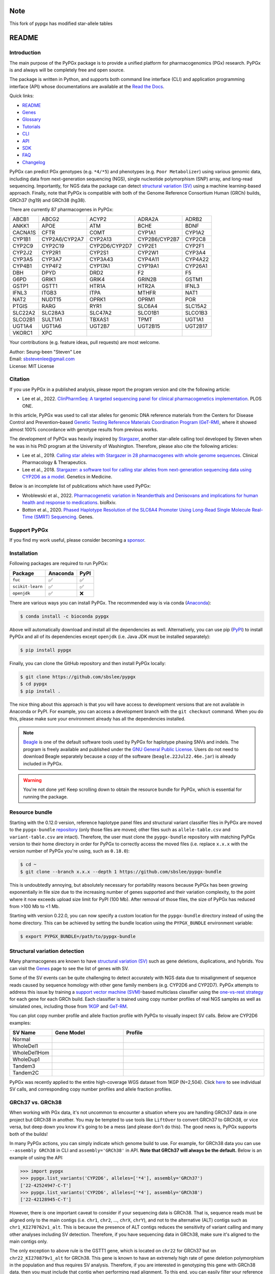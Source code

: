 ..
   This file was automatically generated by docs/create.py.

Note
******
This fork of pypgx has modified star-allele tables

README
******

.. image:: https://badge.fury.io/py/pypgx.svg
    :target: https://badge.fury.io/py/pypgx

.. image:: https://readthedocs.org/projects/pypgx/badge/?version=latest
    :target: https://pypgx.readthedocs.io/en/latest/?badge=latest
    :alt: Documentation Status

.. image:: https://anaconda.org/bioconda/pypgx/badges/version.svg
   :target: https://anaconda.org/bioconda/pypgx

.. image:: https://anaconda.org/bioconda/pypgx/badges/license.svg
   :target: https://github.com/sbslee/pypgx/blob/master/LICENSE

.. image:: https://anaconda.org/bioconda/pypgx/badges/downloads.svg
   :target: https://anaconda.org/bioconda/pypgx/files

Introduction
============

The main purpose of the PyPGx package is to provide a unified platform for
pharmacogenomics (PGx) research. PyPGx is and always will be completely free
and open source.

The package is written in Python, and supports both command line interface
(CLI) and application programming interface (API) whose documentations are
available at the `Read the Docs <https://pypgx.readthedocs.io/en/latest/>`_.

Quick links:

- `README <https://pypgx.readthedocs.io/en/latest/readme.html>`__
- `Genes <https://pypgx.readthedocs.io/en/latest/genes.html>`__
- `Glossary <https://pypgx.readthedocs.io/en/latest/glossary.html>`__
- `Tutorials <https://pypgx.readthedocs.io/en/latest/tutorials.html>`__
- `CLI <https://pypgx.readthedocs.io/en/latest/cli.html>`__
- `API <https://pypgx.readthedocs.io/en/latest/api.html>`__
- `SDK <https://pypgx.readthedocs.io/en/latest/sdk.html>`__
- `FAQ <https://pypgx.readthedocs.io/en/latest/faq.html>`__
- `Changelog <https://pypgx.readthedocs.io/en/latest/changelog.html>`__

PyPGx can predict PGx genotypes (e.g. ``*4/*5``) and phenotypes (e.g.
``Poor Metabolizer``) using various genomic data, including data from
next-generation sequencing (NGS), single nucleotide polymorphism (SNP) array,
and long-read sequencing. Importantly, for NGS data the package can detect
`structural variation (SV) <https://pypgx.readthedocs.io/en/latest/
glossary.html#structural-variation-sv>`__ using a machine learning-based
approach. Finally, note that PyPGx is compatible with both of the Genome
Reference Consortium Human (GRCh) builds, GRCh37 (hg19) and GRCh38 (hg38).

There are currently 87 pharmacogenes in PyPGx:

.. list-table::

   * - ABCB1
     - ABCG2
     - ACYP2
     - ADRA2A
     - ADRB2
   * - ANKK1
     - APOE
     - ATM
     - BCHE
     - BDNF
   * - CACNA1S
     - CFTR
     - COMT
     - CYP1A1
     - CYP1A2
   * - CYP1B1
     - CYP2A6/CYP2A7
     - CYP2A13
     - CYP2B6/CYP2B7
     - CYP2C8
   * - CYP2C9
     - CYP2C19
     - CYP2D6/CYP2D7
     - CYP2E1
     - CYP2F1
   * - CYP2J2
     - CYP2R1
     - CYP2S1
     - CYP2W1
     - CYP3A4
   * - CYP3A5
     - CYP3A7
     - CYP3A43
     - CYP4A11
     - CYP4A22
   * - CYP4B1
     - CYP4F2
     - CYP17A1
     - CYP19A1
     - CYP26A1
   * - DBH
     - DPYD
     - DRD2
     - F2
     - F5
   * - G6PD
     - GRIK1
     - GRIK4
     - GRIN2B
     - GSTM1
   * - GSTP1
     - GSTT1
     - HTR1A
     - HTR2A
     - IFNL3
   * - IFNL3
     - ITGB3
     - ITPA
     - MTHFR
     - NAT1
   * - NAT2
     - NUDT15
     - OPRK1
     - OPRM1
     - POR
   * - PTGIS
     - RARG
     - RYR1
     - SLC6A4
     - SLC15A2
   * - SLC22A2
     - SLC28A3
     - SLC47A2
     - SLCO1B1
     - SLCO1B3
   * - SLCO2B1
     - SULT1A1
     - TBXAS1
     - TPMT
     - UGT1A1
   * - UGT1A4
     - UGT1A6
     - UGT2B7
     - UGT2B15
     - UGT2B17
   * - VKORC1
     - XPC
     -
     -
     -

Your contributions (e.g. feature ideas, pull requests) are most welcome.

| Author: Seung-been "Steven" Lee
| Email: sbstevenlee@gmail.com
| License: MIT License

Citation
========

If you use PyPGx in a published analysis, please report the program version
and cite the following article:

- Lee et al., 2022. `ClinPharmSeq: A targeted sequencing panel for clinical pharmacogenetics implementation <https://doi.org/10.1371/journal.pone.0272129>`__. PLOS ONE.

In this article, PyPGx was used to call star alleles for genomic DNA
reference materials from the Centers for Disease Control and Prevention–based
`Genetic Testing Reference Materials Coordination Program (GeT-RM)
<https://pypgx.readthedocs.io/en/latest/glossary.html#
genetic-testing-reference-materials-coordination-program-get-rm>`__, where it
showed almost 100% concordance with genotype results from previous works.

The development of PyPGx was heavily inspired by `Stargazer <https://
stargazer.gs.washington.edu/stargazerweb/>`__, another star-allele calling
tool developed by Steven when he was in his PhD program at the University of
Washington. Therefore, please also cite the following articles:

- Lee et al., 2019. `Calling star alleles with Stargazer in 28 pharmacogenes with whole genome sequences <https://doi.org/10.1002/cpt.1552>`__. Clinical Pharmacology & Therapeutics.
- Lee et al., 2018. `Stargazer: a software tool for calling star alleles from next-generation sequencing data using CYP2D6 as a model <https://doi.org/10.1038/s41436-018-0054-0>`__. Genetics in Medicine.

Below is an incomplete list of publications which have used PyPGx:

- Wroblewski et al., 2022. `Pharmacogenetic variation in Neanderthals and Denisovans and implications for human health and response to medications <https://doi.org/10.1101/2021.11.27.470071>`__. bioRxiv.
- Botton et al., 2020. `Phased Haplotype Resolution of the SLC6A4 Promoter Using Long-Read Single Molecule Real-Time (SMRT) Sequencing <https://doi.org/10.3390/genes11111333>`__. Genes.

Support PyPGx
=============

If you find my work useful, please consider becoming a `sponsor <https://github.com/sponsors/sbslee>`__.

Installation
============

Following packages are required to run PyPGx:

.. list-table::
   :header-rows: 1

   * - Package
     - Anaconda
     - PyPI
   * - ``fuc``
     - ✅
     - ✅
   * - ``scikit-learn``
     - ✅
     - ✅
   * - ``openjdk``
     - ✅
     - ❌

There are various ways you can install PyPGx. The recommended way is via
conda (`Anaconda <https://www.anaconda.com/>`__):

.. code-block:: text

   $ conda install -c bioconda pypgx

Above will automatically download and install all the dependencies as well.
Alternatively, you can use pip (`PyPI <https://pypi.org/>`__) to install
PyPGx and all of its dependencies except ``openjdk`` (i.e. Java JDK must be
installed separately):

.. code-block:: text

   $ pip install pypgx

Finally, you can clone the GitHub repository and then install PyPGx locally:

.. code-block:: text

   $ git clone https://github.com/sbslee/pypgx
   $ cd pypgx
   $ pip install .

The nice thing about this approach is that you will have access to
development versions that are not available in Anaconda or PyPI. For example,
you can access a development branch with the ``git checkout`` command. When
you do this, please make sure your environment already has all the
dependencies installed.

.. note::
    `Beagle <https://faculty.washington.edu/browning/beagle/beagle.html>`__
    is one of the default software tools used by PyPGx for haplotype phasing
    SNVs and indels. The program is freely available and published under the
    `GNU General Public License <https://faculty.washington.edu/browning/
    beagle/gpl_license>`__. Users do not need to download Beagle separately
    because a copy of the software (``beagle.22Jul22.46e.jar``) is already
    included in PyPGx.

.. warning::
    You're not done yet! Keep scrolling down to obtain the resource bundle
    for PyPGx, which is essential for running the package.

Resource bundle
===============

Starting with the 0.12.0 version, reference haplotype panel files and
structural variant classifier files in PyPGx are moved to the
``pypgx-bundle`` `repository <https://github.com/sbslee/pypgx-bundle>`__
(only those files are moved; other files such as ``allele-table.csv`` and
``variant-table.csv`` are intact). Therefore, the user must clone the
``pypgx-bundle`` repository with matching PyPGx version to their home
directory in order for PyPGx to correctly access the moved files (i.e. replace 
``x.x.x`` with the version number of PyPGx you're using, such as ``0.18.0``):

.. code-block:: text

   $ cd ~
   $ git clone --branch x.x.x --depth 1 https://github.com/sbslee/pypgx-bundle

This is undoubtedly annoying, but absolutely necessary for portability
reasons because PyPGx has been growing exponentially in file size due to the
increasing number of genes supported and their variation complexity, to the
point where it now exceeds upload size limit for PyPI (100 Mb). After removal
of those files, the size of PyPGx has reduced from >100 Mb to <1 Mb.

Starting with version 0.22.0, you can now specify a custom location for the 
``pypgx-bundle`` directory instead of using the home directory. This can be 
achieved by setting the bundle location using the ``PYPGX_BUNDLE`` environment 
variable:

.. code-block:: text

   $ export PYPGX_BUNDLE=/path/to/pypgx-bundle

Structural variation detection
==============================

Many pharmacogenes are known to have `structural variation (SV)
<https://pypgx.readthedocs.io/en/latest/glossary.html#structural-variation-
sv>`__ such as gene deletions, duplications, and hybrids. You can visit the
`Genes <https://pypgx.readthedocs.io/en/latest/genes.html>`__ page to see the
list of genes with SV.

Some of the SV events can be quite challenging to detect accurately with NGS
data due to misalignment of sequence reads caused by sequence homology with
other gene family members (e.g. CYP2D6 and CYP2D7). PyPGx attempts to address
this issue by training a `support vector machine (SVM) <https://scikit-
learn.org/stable/modules/generated/sklearn.svm.SVC.html>`__-based multiclass
classifier using the `one-vs-rest strategy <https://scikit-learn.org/stable
/modules/generated/sklearn.multiclass.OneVsRestClassifier.html>`__ for each
gene for each GRCh build. Each classifier is trained using copy number
profiles of real NGS samples as well as simulated ones, including those from
`1KGP <https://pypgx.readthedocs.io/en/latest/glossary.html#genomes-project-
1kgp>`__ and `GeT-RM <https://pypgx.readthedocs.io/en/latest/
glossary.html#genetic-testing-reference-materials-coordination-program-get-rm>`__.

You can plot copy number profile and allele fraction profile with PyPGx to
visually inspect SV calls. Below are CYP2D6 examples:

.. list-table::
   :header-rows: 1
   :widths: 10 30 60

   * - SV Name
     - Gene Model
     - Profile
   * - Normal
     - .. image:: https://raw.githubusercontent.com/sbslee/pypgx-data/main/dpsv/gene-model-CYP2D6-1.png
     - .. image:: https://raw.githubusercontent.com/sbslee/pypgx-data/main/dpsv/GRCh37-CYP2D6-8.png
   * - WholeDel1
     - .. image:: https://raw.githubusercontent.com/sbslee/pypgx-data/main/dpsv/gene-model-CYP2D6-2.png
     - .. image:: https://raw.githubusercontent.com/sbslee/pypgx-data/main/dpsv/GRCh37-CYP2D6-1.png
   * - WholeDel1Hom
     - .. image:: https://raw.githubusercontent.com/sbslee/pypgx-data/main/dpsv/gene-model-CYP2D6-3.png
     - .. image:: https://raw.githubusercontent.com/sbslee/pypgx-data/main/dpsv/GRCh37-CYP2D6-6.png
   * - WholeDup1
     - .. image:: https://raw.githubusercontent.com/sbslee/pypgx-data/main/dpsv/gene-model-CYP2D6-4.png
     - .. image:: https://raw.githubusercontent.com/sbslee/pypgx-data/main/dpsv/GRCh37-CYP2D6-2.png
   * - Tandem3
     - .. image:: https://raw.githubusercontent.com/sbslee/pypgx-data/main/dpsv/gene-model-CYP2D6-11.png
     - .. image:: https://raw.githubusercontent.com/sbslee/pypgx-data/main/dpsv/GRCh37-CYP2D6-9.png
   * - Tandem2C
     - .. image:: https://raw.githubusercontent.com/sbslee/pypgx-data/main/dpsv/gene-model-CYP2D6-10.png
     - .. image:: https://raw.githubusercontent.com/sbslee/pypgx-data/main/dpsv/GRCh37-CYP2D6-7.png

PyPGx was recently applied to the entire high-coverage WGS dataset from 1KGP
(N=2,504). Click `here <https://github.com/sbslee/1kgp-pgx-paper/tree/main/
sv-tables>`__ to see individual SV calls, and corresponding copy number
profiles and allele fraction profiles.

GRCh37 vs. GRCh38
=================

When working with PGx data, it's not uncommon to encounter a situation
where you are handling GRCh37 data in one project but GRCh38 in another. You
may be tempted to use tools like ``LiftOver`` to convert GRCh37 to GRCh38, or
vice versa, but deep down you know it's going to be a mess (and please don't
do this). The good news is, PyPGx supports both of the builds!

In many PyPGx actions, you can simply indicate which genome build to use. For
example, for GRCh38 data you can use ``--assembly GRCh38`` in CLI and
``assembly='GRCh38'`` in API. **Note that GRCh37 will always be the
default.** Below is an example of using the API:

.. code:: python3

    >>> import pypgx
    >>> pypgx.list_variants('CYP2D6', alleles=['*4'], assembly='GRCh37')
    ['22-42524947-C-T']
    >>> pypgx.list_variants('CYP2D6', alleles=['*4'], assembly='GRCh38')
    ['22-42128945-C-T']

However, there is one important caveat to consider if your sequencing data is
GRCh38. That is, sequence reads must be aligned only to the main contigs
(i.e. ``chr1``, ``chr2``, ..., ``chrX``, ``chrY``), and not to the
alternative (ALT) contigs such as ``chr1_KI270762v1_alt``. This is because
the presence of ALT contigs reduces the sensitivity of variant calling
and many other analyses including SV detection. Therefore, if you have
sequencing data in GRCh38, make sure it's aligned to the main contigs only.

The only exception to above rule is the GSTT1 gene, which is located on
``chr22`` for GRCh37 but on ``chr22_KI270879v1_alt`` for GRCh38. This gene is
known to have an extremely high rate of gene deletion polymorphism in the
population and thus requires SV analysis. Therefore, if you are interested in
genotyping this gene with GRCh38 data, then you must include that contig
when performing read alignment. To this end, you can easily filter your
reference FASTA file before read alignment so that it only contains the main
contigs plus the ALT contig. If you don't know how to do this, here's one way
using the ``fuc`` program (which should have already been installed along
with PyPGx):

.. code-block:: text

    $ cat contigs.list
    chr1
    chr2
    ...
    chrX
    chrY
    chr22_KI270879v1_alt
    $ fuc fa-filter in.fa --contigs contigs.list > out.fa

Archive file, semantic type, and metadata
=========================================

In order to efficiently store and transfer data, PyPGx uses the ZIP archive
file format (``.zip``) which supports lossless data compression. Each archive
file created by PyPGx has a metadata file (``metadata.txt``) and a data file
(e.g. ``data.tsv``, ``data.vcf``). A metadata file contains important
information about the data file within the same archive, which is expressed
as pairs of ``=``-separated keys and values (e.g. ``Assembly=GRCh37``):

.. list-table::
    :widths: 20 40 40
    :header-rows: 1

    * - Metadata
      - Description
      - Examples
    * - ``Assembly``
      - Reference genome assembly.
      - ``GRCh37``, ``GRCh38``
    * - ``Control``
      - Control gene.
      - ``VDR``, ``chr1:10000-20000``
    * - ``Gene``
      - Target gene.
      - ``CYP2D6``, ``GSTT1``
    * - ``Platform``
      - Genotyping platform.
      - ``WGS``, ``Targeted``, ``Chip``, ``LongRead``
    * - ``Program``
      - Name of the phasing program.
      - ``Beagle``, ``SHAPEIT``
    * - ``Samples``
      - Samples used for inter-sample normalization.
      - ``NA07000,NA10854,NA11993``
    * - ``SemanticType``
      - Semantic type of the archive.
      - ``CovFrame[CopyNumber]``, ``Model[CNV]``

Semantic types
--------------

Notably, all archive files have defined semantic types, which allows us to
ensure that the data that is passed to a PyPGx command (CLI) or method (API)
is meaningful for the operation that will be performed. Below is a list of
currently defined semantic types:

- ``CovFrame[CopyNumber]``
    * CovFrame for storing target gene's per-base copy number which is computed from read depth with control statistics.
    * Requires following metadata: ``Gene``, ``Assembly``, ``SemanticType``, ``Platform``, ``Control``, ``Samples``.
- ``CovFrame[DepthOfCoverage]``
    * CovFrame for storing read depth for all target genes with SV.
    * Requires following metadata: ``Assembly``, ``SemanticType``, ``Platform``.
- ``CovFrame[ReadDepth]``
    * CovFrame for storing read depth for single target gene.
    * Requires following metadata: ``Gene``, ``Assembly``, ``SemanticType``, ``Platform``.
- ``Model[CNV]``
    * Model for calling CNV in target gene.
    * Requires following metadata: ``Gene``, ``Assembly``, ``SemanticType``, ``Control``.
- ``SampleTable[Alleles]``
    * TSV file for storing target gene's candidate star alleles for each sample.
    * Requires following metadata: ``Platform``, ``Gene``, ``Assembly``, ``SemanticType``, ``Program``.
- ``SampleTable[CNVCalls]``
    * TSV file for storing target gene's CNV call for each sample.
    * Requires following metadata: ``Gene``, ``Assembly``, ``SemanticType``, ``Control``.
- ``SampleTable[Genotypes]``
    * TSV file for storing target gene's genotype call for each sample.
    * Requires following metadata: ``Gene``, ``Assembly``, ``SemanticType``.
- ``SampleTable[Phenotypes]``
    * TSV file for storing target gene's phenotype call for each sample.
    * Requires following metadata: ``Gene``, ``SemanticType``.
- ``SampleTable[Results]``
    * TSV file for storing various results for each sample.
    * Requires following metadata: ``Gene``, ``Assembly``, ``SemanticType``.
- ``SampleTable[Statistics]``
    * TSV file for storing control gene's various statistics on read depth for each sample. Used for converting target gene's read depth to copy number.
    * Requires following metadata: ``Control``, ``Assembly``, ``SemanticType``, ``Platform``.
- ``VcfFrame[Consolidated]``
    * VcfFrame for storing target gene's consolidated variant data.
    * Requires following metadata: ``Platform``, ``Gene``, ``Assembly``, ``SemanticType``, ``Program``.
- ``VcfFrame[Imported]``
    * VcfFrame for storing target gene's raw variant data.
    * Requires following metadata: ``Platform``, ``Gene``, ``Assembly``, ``SemanticType``.
- ``VcfFrame[Phased]``
    * VcfFrame for storing target gene's phased variant data.
    * Requires following metadata: ``Platform``, ``Gene``, ``Assembly``, ``SemanticType``, ``Program``.

Working with archive files
--------------------------

To demonstrate how easy it is to work with PyPGx archive files, below we will
show some examples. First, download an archive to play with, which has
``SampleTable[Results]`` as semantic type:

.. code-block:: text

    $ wget https://raw.githubusercontent.com/sbslee/pypgx-data/main/getrm-wgs-tutorial/grch37-CYP2D6-results.zip

Let's print its metadata:

.. code-block:: text

    $ pypgx print-metadata grch37-CYP2D6-results.zip
    Gene=CYP2D6
    Assembly=GRCh37
    SemanticType=SampleTable[Results]

Now print its main data (but display first sample only):

.. code-block:: text

    $ pypgx print-data grch37-CYP2D6-results.zip | head -n 2
    	Genotype	Phenotype	Haplotype1	Haplotype2	AlternativePhase	VariantData	CNV
    HG00276_PyPGx	*4/*5	Poor Metabolizer	*4;*10;*74;*2;	*10;*74;*2;	;	*4:22-42524947-C-T:0.913;*10:22-42526694-G-A,22-42523943-A-G:1.0,1.0;*74:22-42525821-G-T:1.0;*2:default;	DeletionHet

We can unzip it to extract files inside (note that ``tmpcty4c_cr`` is the
original folder name):

.. code-block:: text

    $ unzip grch37-CYP2D6-results.zip
    Archive:  grch37-CYP2D6-results.zip
      inflating: tmpcty4c_cr/metadata.txt
      inflating: tmpcty4c_cr/data.tsv

We can now directly interact with the files:

.. code-block:: text

    $ cat tmpcty4c_cr/metadata.txt
    Gene=CYP2D6
    Assembly=GRCh37
    SemanticType=SampleTable[Results]
    $ head -n 2 tmpcty4c_cr/data.tsv
    	Genotype	Phenotype	Haplotype1	Haplotype2	AlternativePhase	VariantData	CNV
    HG00276_PyPGx	*4/*5	Poor Metabolizer	*4;*10;*74;*2;	*10;*74;*2;	;	*4:22-42524947-C-T:0.913;*10:22-42526694-G-A,22-42523943-A-G:1.0,1.0;*74:22-42525821-G-T:1.0;*2:default;	DeletionHet

We can easily create a new archive:

.. code-block:: text

    $ zip -r grch37-CYP2D6-results-new.zip tmpcty4c_cr
      adding: tmpcty4c_cr/ (stored 0%)
      adding: tmpcty4c_cr/metadata.txt (stored 0%)
      adding: tmpcty4c_cr/data.tsv (deflated 84%)
    $ pypgx print-metadata grch37-CYP2D6-results-new.zip
    Gene=CYP2D6
    Assembly=GRCh37
    SemanticType=SampleTable[Results]

Phenotype prediction
====================

Many genes in PyPGx have a genotype-phenotype table available from the
Clinical Pharmacogenetics Implementation Consortium (CPIC) or
the Pharmacogenomics Knowledge Base (PharmGKB). PyPGx uses these tables to
perform phenotype prediction with one of the two methods:

- Method 1. Simple diplotype-phenotype mapping: This method directly uses the
  diplotype-phenotype mapping as defined by CPIC or PharmGKB. Using the
  CYP2B6 gene as an example, the diplotypes \*6/\*6, \*1/\*29, \*1/\*2,
  \*1/\*4, and \*4/\*4 correspond to Poor Metabolizer, Intermediate
  Metabolizer, Normal Metabolizer, Rapid Metabolizer, and Ultrarapid
  Metabolizer.
- Method 2. Summation of haplotype activity scores: This method uses a
  standard unit of enzyme activity known as an activity score. Using the
  CYP2D6 gene as an example, the fully functional reference \*1 allele is
  assigned a value of 1, decreased-function alleles such as \*9 and \*17
  receive a value of 0.5, and nonfunctional alleles including \*4 and \*5
  have a value of 0. The sum of values assigned to both alleles constitutes
  the activity score of a diplotype. Consequently, subjects with \*1/\*1,
  \*1/\*4, and \*4/\*5 diplotypes have an activity score of 2 (Normal
  Metabolizer), 1 (Intermediate Metabolizer), and 0 (Poor Metabolizer),
  respectively.

Please visit the `Genes <https://pypgx.readthedocs.io/en/latest/
genes.html>`__ page to see the list of genes with a genotype-phenotype
table and each of their prediction method.

To perform phenotype prediction with the API, you can use the
``pypgx.predict_phenotype`` method:

.. code:: python3

    >>> import pypgx
    >>> pypgx.predict_phenotype('CYP2D6', '*4', '*5')   # Both alleles have no function
    'Poor Metabolizer'
    >>> pypgx.predict_phenotype('CYP2D6', '*5', '*4')   # The order of alleles does not matter
    'Poor Metabolizer'
    >>> pypgx.predict_phenotype('CYP2D6', '*1', '*22')  # *22 has uncertain function
    'Indeterminate'
    >>> pypgx.predict_phenotype('CYP2D6', '*1', '*1x2') # Gene duplication
    'Ultrarapid Metabolizer'

To perform phenotype prediction with the CLI, you can use the
``call-phenotypes`` command. It takes a ``SampleTable[Genotypes]`` file as
input and outputs a ``SampleTable[Phenotypes]`` file:

.. code-block:: text

   $ pypgx call-phenotypes genotypes.zip phenotypes.zip

Pipelines
=========

PyPGx currently provides three pipelines for performing PGx genotype analysis
of single gene for one or multiple samples: NGS pipeline, chip pipeline, and
long-read pipeline. In additional to genotyping, each pipeline will perform
phenotype prediction based on genotype results. All pipelines are compatible
with both GRCh37 and GRCh38 (e.g. for GRCh38 use ``--assembly GRCh38`` in CLI
and ``assembly='GRCh38'`` in API).

NGS pipeline
------------

.. image:: https://raw.githubusercontent.com/sbslee/pypgx-data/main/flowchart-ngs-pipeline.png

Implemented as ``pypgx run-ngs-pipeline`` in CLI and
``pypgx.pipeline.run_ngs_pipeline`` in API, this pipeline is designed for
processing short-read data (e.g. Illumina). Users must specify whether the
input data is from whole genome sequencing (WGS) or targeted sequencing
(custom targeted panel sequencing or whole exome sequencing).

This pipeline supports SV detection based on copy number analysis for genes
that are known to have SV. Therefore, if the target gene is associated with
SV (e.g. CYP2D6) it's strongly recommended to provide a
``CovFrame[DepthOfCoverage]`` file and a ``SampleTable[Statistics]`` file in
addtion to a VCF file containing SNVs/indels. If the target gene is not
associated with SV (e.g. CYP3A5) providing a VCF file alone is enough. You can
visit the `Genes <https://pypgx.readthedocs.io/en/latest/genes.html>`__ page
to see the full list of genes with SV. For details on SV detection algorithm,
please see the `Structural variation detection <https://pypgx.readthedocs.io/
en/latest/readme.html#structural-variation-detection>`__ section.

When creating a VCF file (containing SNVs/indels) from BAM files, users have
a choice to either use the ``pypgx create-input-vcf`` command (strongly
recommended) or a variant caller of their choice (e.g. GATK4
HaplotypeCaller). See the `Variant caller choice <https://pypgx.readthedocs.
io/en/latest/faq.html#variant-caller-choice>`__ section for detailed
discussion on when to use either option.

Check out the `GeT-RM WGS tutorial <https://pypgx.readthedocs.io/en/latest/
tutorials.html#get-rm-wgs-tutorial>`__ to see this pipeline in action.

Chip pipeline
-------------

.. image:: https://raw.githubusercontent.com/sbslee/pypgx-data/main/flowchart-chip-pipeline.png

Implemented as ``pypgx run-chip-pipeline`` in CLI and
``pypgx.pipeline.run_chip_pipeline`` in API, this pipeline is designed for
DNA chip data (e.g. Global Screening Array from Illumina). It's recommended
to perform variant imputation on the input VCF prior to feeding it to the
pipeline using a large reference haplotype panel (e.g. `TOPMed Imputation
Server <https://imputation.biodatacatalyst.nhlbi.nih.gov/>`__).
Alternatively, it's possible to perform variant imputation with the 1000
Genomes Project (1KGP) data as reference within PyPGx using ``--impute`` in
CLI and ``impute=True`` in API.

The pipeline currently does not support SV detection. Please post a GitHub
issue if you want to contribute your development skills and/or data for
devising an SV detection algorithm.

Check out the `Coriell Affy tutorial <https://pypgx.readthedocs.io/en/latest/
tutorials.html#coriell-affy-tutorial>`__ to see this pipeline in action.

Long-read pipeline
------------------

.. image:: https://raw.githubusercontent.com/sbslee/pypgx-data/main/flowchart-long-read-pipeline.png

Implemented as ``pypgx run-long-read-pipeline`` in CLI and
``pypgx.pipeline.run_long_read_pipeline`` in API, this pipeline is designed
for long-read data (e.g. Pacific Biosciences and Oxford Nanopore
Technologies). The input VCF must be phased using a read-backed haplotype
phasing tool such as `WhatsHap <https://github.com/whatshap/whatshap>`__.

The pipeline currently does not support SV detection. Please post a GitHub
issue if you want to contribute your development skills and/or data for
devising an SV detection algorithm.

Results interpretation
======================

PyPGx outputs per-sample genotype results in a table, which is stored in an
archive file with the semantic type ``SampleTable[Results]``. Below, we will
use the CYP2D6 gene with GRCh37 as an example to illustrate how to interpret
genotype results from PyPGx.

.. list-table::
   :header-rows: 1

   * -
     - Genotype
     - Phenotype
     - Haplotype1
     - Haplotype2
     - AlternativePhase
     - VariantData
     - CNV
   * - NA11839
     - \*1/\*2
     - Normal Metabolizer
     - \*1;
     - \*2;
     - ;
     - \*1:22-42522613-G-C,22-42523943-A-G:0.5,0.488;\*2:default
     - Normal
   * - NA12006
     - \*4/\*41
     - Intermediate Metabolizer
     - \*41;\*2;
     - \*4;\*10;\*2;
     - \*69;
     - \*69:22-42526694-G-A,22-42523805-C-T:0.5,0.551;\*4:22-42524947-C-T:0.444;\*10:22-42523943-A-G,22-42526694-G-A:0.55,0.5;\*41:22-42523805-C-T:0.551;\*2:default;
     - Normal
   * - HG00276
     - \*4/\*5
     - Poor Metabolizer
     - \*4;\*10;\*74;\*2;
     - \*10;\*74;\*2;
     - ;
     - \*4:22-42524947-C-T:0.913;\*10:22-42523943-A-G,22-42526694-G-A:1.0,1.0;\*74:22-42525821-G-T:1.0;\*2:default;
     - WholeDel1
   * - NA19207
     - \*2x2/\*10
     - Normal Metabolizer
     - \*10;\*2;
     - \*2;
     - ;
     - \*10:22-42523943-A-G,22-42526694-G-A:0.361,0.25;\*2:default;
     - WholeDup1

This list explains each of the columns in the example results.

- **Genotype**: Diplotype call. When there is no SV this simply combines the two top-ranked star alleles from **Haplotype1** and **Haplotype2** with the delimiter '/'. In the presence of SV the final diplotype is determined using one of the genotypers in the ``pypgx.api.genotype`` module (e.g. `CYP2D6Genotyper <https://pypgx.readthedocs.io/en/latest/api.html#pypgx.api.genotype.CYP2D6Genotyper>`__).
- **Phenotype**: Phenotype call.
- **Haplotype1**, **Haplotype2**: List of candidate star alleles for each haplotype. For example, if a given haplotype contains three variants ``22-42523943-A-G``, ``22-42524947-C-T``, and ``22-42526694-G-A``, then it will get assigned ``*4;*10;`` because the haplotype pattern can fit both \*4 (``22-42524947-C-T``) and \*10 (``22-42523943-A-G`` and ``22-42526694-G-A``). Note that \*4 comes first before \*10 because it has higher priority for reporting purposes (see the ``pypgx.sort_alleles`` `method <https://pypgx.readthedocs.io/en/latest/api.html#pypgx.api.core.sort_alleles>`__ for detailed implementation).
- **AlternativePhase**: List of star alleles that could be missed due to potentially incorrect statistical phasing. For example, let's assume that statistical phasing has put ``22-42526694-G-A`` for **Haplotype1** and ``22-42523805-C-T`` for **Haplotype2**. Even though the two variants are in trans orientation, PyPGx will also consider alternative phase in case the two variants are actually in cis orientation, resulting in ``*69;`` as **AlternativePhase** because \*69 is defined by ``22-42526694-G-A`` and ``22-42523805-C-T``.
- **VariantData**: Information for SNVs/indels used to define observed star alleles, including allele fraction which is important for allelic decomposition after identifying CNV (e.g. the sample NA19207). In some situations, there will not be any variants for a given star allele because the allele itself is "default" allele for the selected reference assembly (e.g. GRCh37 has \*2 as default while GRCh38 has \*1).
- **CNV**: Structural variation call. See the `Structural variation detection <https://pypgx.readthedocs.io/en/latest/readme.html#structural-variation-detection>`__ section for more details.

Getting help
============

For detailed documentations on the CLI and API, please refer to the
`Read the Docs <https://pypgx.readthedocs.io/en/latest/>`_.

For getting help on the CLI:

.. code-block:: text

   $ pypgx -h

   usage: pypgx [-h] [-v] COMMAND ...
   
   positional arguments:
     COMMAND
       call-genotypes      Call genotypes for target gene.
       call-phenotypes     Call phenotypes for target gene.
       combine-results     Combine various results for target gene.
       compare-genotypes   Calculate concordance between two genotype results.
       compute-control-statistics
                           Compute summary statistics for control gene from BAM
                           files.
       compute-copy-number
                           Compute copy number from read depth for target gene.
       compute-target-depth
                           Compute read depth for target gene from BAM files.
       create-consolidated-vcf
                           Create a consolidated VCF file.
       create-input-vcf    Call SNVs/indels from BAM files for all target genes.
       create-regions-bed  Create a BED file which contains all regions used by
                           PyPGx.
       estimate-phase-beagle
                           Estimate haplotype phase of observed variants with
                           the Beagle program.
       filter-samples      Filter Archive file for specified samples.
       import-read-depth   Import read depth data for target gene.
       import-variants     Import SNV/indel data for target gene.
       plot-bam-copy-number
                           Plot copy number profile from CovFrame[CopyNumber].
       plot-bam-read-depth
                           Plot read depth profile with BAM data.
       plot-cn-af          Plot both copy number profile and allele fraction
                           profile in one figure.
       plot-vcf-allele-fraction
                           Plot allele fraction profile with VCF data.
       plot-vcf-read-depth
                           Plot read depth profile with VCF data.
       predict-alleles     Predict candidate star alleles based on observed
                           variants.
       predict-cnv         Predict CNV from copy number data for target gene.
       prepare-depth-of-coverage
                           Prepare a depth of coverage file for all target
                           genes with SV from BAM files.
       print-data          Print the main data of specified archive.
       print-metadata      Print the metadata of specified archive.
       run-chip-pipeline   Run genotyping pipeline for chip data.
       run-long-read-pipeline
                           Run genotyping pipeline for long-read sequencing data.
       run-ngs-pipeline    Run genotyping pipeline for NGS data.
       slice-bam           Slice BAM file for all genes used by PyPGx.
       test-cnv-caller     Test CNV caller for target gene.
       train-cnv-caller    Train CNV caller for target gene.
   
   options:
     -h, --help            Show this help message and exit.
     -v, --version         Show the version number and exit.

For getting help on a specific command (e.g. call-genotypes):

.. code-block:: text

   $ pypgx call-genotypes -h

Below is the list of submodules available in the API:

- **core** : The core submodule is the main suite of tools for PGx research.
- **genotype** : The genotype submodule is primarily used to make final diplotype calls by interpreting candidate star alleles and/or detected structural variants.
- **pipeline** : The pipeline submodule is used to provide convenient methods that combine multiple PyPGx actions and automatically handle semantic types.
- **plot** : The plot submodule is used to plot various kinds of profiles such as read depth, copy number, and allele fraction.
- **utils** : The utils submodule contains main actions of PyPGx.

For getting help on a specific submodule (e.g. ``utils``):

.. code:: python3

   >>> from pypgx.api import utils
   >>> help(utils)

For getting help on a specific method (e.g. ``pypgx.predict_phenotype``):

.. code:: python3

   >>> import pypgx
   >>> help(pypgx.predict_phenotype)

In Jupyter Notebook and Lab, you can see the documentation for a python
function by hitting ``SHIFT + TAB``. Hit it twice to expand the view.

CLI examples
============

We can print the metadata of an archive file:

.. code-block:: text

    $ pypgx print-metadata grch37-depth-of-coverage.zip

Above will print:

.. code-block:: text

    Assembly=GRCh37
    SemanticType=CovFrame[DepthOfCoverage]
    Platform=WGS

We can run the NGS pipeline for the CYP2D6 gene:

.. code-block:: text

    $ pypgx run-ngs-pipeline \
    CYP2D6 \
    grch37-CYP2D6-pipeline \
    --variants grch37-variants.vcf.gz \
    --depth-of-coverage grch37-depth-of-coverage.zip \
    --control-statistics grch37-control-statistics-VDR.zip

Above will create a number of archive files:

.. code-block:: text

    Saved VcfFrame[Imported] to: grch37-CYP2D6-pipeline/imported-variants.zip
    Saved VcfFrame[Phased] to: grch37-CYP2D6-pipeline/phased-variants.zip
    Saved VcfFrame[Consolidated] to: grch37-CYP2D6-pipeline/consolidated-variants.zip
    Saved SampleTable[Alleles] to: grch37-CYP2D6-pipeline/alleles.zip
    Saved CovFrame[ReadDepth] to: grch37-CYP2D6-pipeline/read-depth.zip
    Saved CovFrame[CopyNumber] to: grch37-CYP2D6-pipeline/copy-number.zip
    Saved SampleTable[CNVCalls] to: grch37-CYP2D6-pipeline/cnv-calls.zip
    Saved SampleTable[Genotypes] to: grch37-CYP2D6-pipeline/genotypes.zip
    Saved SampleTable[Phenotypes] to: grch37-CYP2D6-pipeline/phenotypes.zip
    Saved SampleTable[Results] to: grch37-CYP2D6-pipeline/results.zip

API examples
============

We can obtain allele function for the CYP2D6 gene:

.. code:: python3

    >>> import pypgx
    >>> pypgx.get_function('CYP2D6', '*1')
    'Normal Function'
    >>> pypgx.get_function('CYP2D6', '*4')
    'No Function'
    >>> pypgx.get_function('CYP2D6', '*22')
    'Uncertain Function'
    >>> pypgx.get_function('CYP2D6', '*140')
    'Unknown Function'

We can predict phenotype for CYP2D6 based on two haplotype calls:

.. code:: python3

    >>> import pypgx
    >>> pypgx.predict_phenotype('CYP2D6', '*4', '*5')   # Both alleles have no function
    'Poor Metabolizer'
    >>> pypgx.predict_phenotype('CYP2D6', '*5', '*4')   # The order of alleles does not matter
    'Poor Metabolizer'
    >>> pypgx.predict_phenotype('CYP2D6', '*1', '*22')  # *22 has uncertain function
    'Indeterminate'
    >>> pypgx.predict_phenotype('CYP2D6', '*1', '*1x2') # Gene duplication
    'Ultrarapid Metabolizer'

We can also obtain recommendation (e.g. CPIC) for certain drug-phenotype combination:

.. code:: python3

    >>> import pypgx
    >>> # Codeine, an opiate and prodrug of morphine, is metabolized by CYP2D6
    >>> pypgx.get_recommendation('codeine', 'CYP2D6', 'Normal Metabolizer')
    'Use codeine label recommended age- or weight-specific dosing.'
    >>> pypgx.get_recommendation('codeine', 'CYP2D6', 'Ultrarapid Metabolizer')
    'Avoid codeine use because of potential for serious toxicity. If opioid use is warranted, consider a non-tramadol opioid.'
    >>> pypgx.get_recommendation('codeine', 'CYP2D6', 'Poor Metabolizer')
    'Avoid codeine use because of possibility of diminished analgesia. If opioid use is warranted, consider a non-tramadol opioid.'
    >>> pypgx.get_recommendation('codeine', 'CYP2D6', 'Indeterminate')
    'None'
